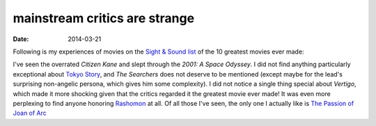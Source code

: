 mainstream critics are strange
==============================

:date: 2014-03-21



Following is my experiences of movies on the `Sight & Sound list`_ of
the 10 greatest movies ever made:

I've seen the overrated *Citizen Kane* and slept through the *2001: A
Space Odyssey*. I did not find anything particularly exceptional about
`Tokyo Story`_, and *The Searchers* does not deserve to be mentioned
(except maybe for the lead's surprising non-angelic persona,
which gives him some complexity). I did not
notice a single thing special about *Vertigo*, which made it more shocking given
that the critics regarded it the greatest movie ever made!
It was even more perplexing to find anyone honoring Rashomon_ at all.
Of all those I've seen, the only one I actually like is `The
Passion of Joan of Arc`__


.. _Sight & Sound list: http://www.bfi.org.uk/news/50-greatest-films-all-time
.. _Tokyo Story: http://movies.tshepang.net/tokyo-story-1953
.. _Rashomon: http://movies.tshepang.net/rashomon-1950
__ http://movies.tshepang.net/the-passion-of-joan-of-arc-1928

